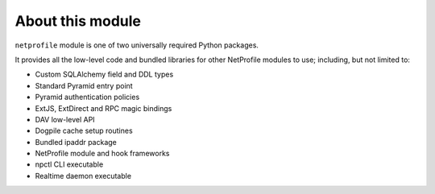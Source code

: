 About this module
=================

``netprofile`` module is one of two universally required Python packages.

It provides all the low-level code and bundled libraries for other NetProfile
modules to use; including, but not limited to:

* Custom SQLAlchemy field and DDL types
* Standard Pyramid entry point
* Pyramid authentication policies
* ExtJS, ExtDirect and RPC magic bindings
* DAV low-level API
* Dogpile cache setup routines
* Bundled ipaddr package
* NetProfile module and hook frameworks
* npctl CLI executable
* Realtime daemon executable

